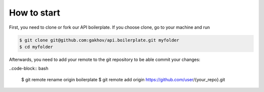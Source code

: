 =============
How to start
=============

First, you need to clone or fork our API boilerplate. If you choose clone, go to your machine and run

.. code-block:: bash

    $ git clone git@github.com:gakhov/api.boilerplate.git myfolder
    $ cd myfolder

Afterwards, you need to add your remote to the git repository to be able commit your changes:

..code-block:: bash

    $ git remote rename origin boilerplate
    $ git remote add origin https://github.com/user/{your_repo}.git
